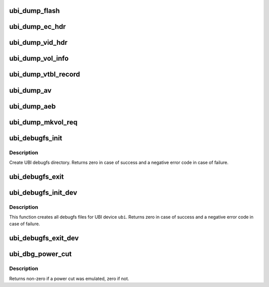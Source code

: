 .. -*- coding: utf-8; mode: rst -*-
.. src-file: drivers/mtd/ubi/debug.c

.. _`ubi_dump_flash`:

ubi_dump_flash
==============

.. c:function:: void ubi_dump_flash(struct ubi_device *ubi, int pnum, int offset, int len)

    dump a region of flash.

    :param struct ubi_device \*ubi:
        UBI device description object

    :param int pnum:
        the physical eraseblock number to dump

    :param int offset:
        the starting offset within the physical eraseblock to dump

    :param int len:
        the length of the region to dump

.. _`ubi_dump_ec_hdr`:

ubi_dump_ec_hdr
===============

.. c:function:: void ubi_dump_ec_hdr(const struct ubi_ec_hdr *ec_hdr)

    dump an erase counter header.

    :param const struct ubi_ec_hdr \*ec_hdr:
        the erase counter header to dump

.. _`ubi_dump_vid_hdr`:

ubi_dump_vid_hdr
================

.. c:function:: void ubi_dump_vid_hdr(const struct ubi_vid_hdr *vid_hdr)

    dump a volume identifier header.

    :param const struct ubi_vid_hdr \*vid_hdr:
        the volume identifier header to dump

.. _`ubi_dump_vol_info`:

ubi_dump_vol_info
=================

.. c:function:: void ubi_dump_vol_info(const struct ubi_volume *vol)

    dump volume information.

    :param const struct ubi_volume \*vol:
        UBI volume description object

.. _`ubi_dump_vtbl_record`:

ubi_dump_vtbl_record
====================

.. c:function:: void ubi_dump_vtbl_record(const struct ubi_vtbl_record *r, int idx)

    dump a \ :c:type:`struct ubi_vtbl_record <ubi_vtbl_record>`\  object.

    :param const struct ubi_vtbl_record \*r:
        the object to dump

    :param int idx:
        volume table index

.. _`ubi_dump_av`:

ubi_dump_av
===========

.. c:function:: void ubi_dump_av(const struct ubi_ainf_volume *av)

    dump a \ :c:type:`struct ubi_ainf_volume <ubi_ainf_volume>`\  object.

    :param const struct ubi_ainf_volume \*av:
        the object to dump

.. _`ubi_dump_aeb`:

ubi_dump_aeb
============

.. c:function:: void ubi_dump_aeb(const struct ubi_ainf_peb *aeb, int type)

    dump a \ :c:type:`struct ubi_ainf_peb <ubi_ainf_peb>`\  object.

    :param const struct ubi_ainf_peb \*aeb:
        the object to dump

    :param int type:
        object type: 0 - not corrupted, 1 - corrupted

.. _`ubi_dump_mkvol_req`:

ubi_dump_mkvol_req
==================

.. c:function:: void ubi_dump_mkvol_req(const struct ubi_mkvol_req *req)

    dump a \ :c:type:`struct ubi_mkvol_req <ubi_mkvol_req>`\  object.

    :param const struct ubi_mkvol_req \*req:
        the object to dump

.. _`ubi_debugfs_init`:

ubi_debugfs_init
================

.. c:function:: int ubi_debugfs_init( void)

    create UBI debugfs directory.

    :param  void:
        no arguments

.. _`ubi_debugfs_init.description`:

Description
-----------

Create UBI debugfs directory. Returns zero in case of success and a negative
error code in case of failure.

.. _`ubi_debugfs_exit`:

ubi_debugfs_exit
================

.. c:function:: void ubi_debugfs_exit( void)

    remove UBI debugfs directory.

    :param  void:
        no arguments

.. _`ubi_debugfs_init_dev`:

ubi_debugfs_init_dev
====================

.. c:function:: int ubi_debugfs_init_dev(struct ubi_device *ubi)

    initialize debugfs for an UBI device.

    :param struct ubi_device \*ubi:
        UBI device description object

.. _`ubi_debugfs_init_dev.description`:

Description
-----------

This function creates all debugfs files for UBI device \ ``ubi``\ . Returns zero in
case of success and a negative error code in case of failure.

.. _`ubi_debugfs_exit_dev`:

ubi_debugfs_exit_dev
====================

.. c:function:: void ubi_debugfs_exit_dev(struct ubi_device *ubi)

    free all debugfs files corresponding to device \ ``ubi``\ 

    :param struct ubi_device \*ubi:
        UBI device description object

.. _`ubi_dbg_power_cut`:

ubi_dbg_power_cut
=================

.. c:function:: int ubi_dbg_power_cut(struct ubi_device *ubi, int caller)

    emulate a power cut if it is time to do so

    :param struct ubi_device \*ubi:
        UBI device description object

    :param int caller:
        Flags set to indicate from where the function is being called

.. _`ubi_dbg_power_cut.description`:

Description
-----------

Returns non-zero if a power cut was emulated, zero if not.

.. This file was automatic generated / don't edit.

